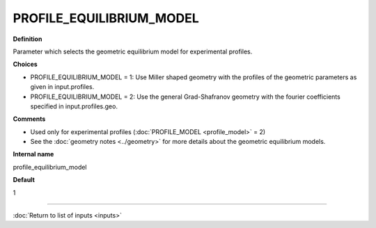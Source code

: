 PROFILE_EQUILIBRIUM_MODEL
-------------------------

**Definition**

Parameter which selects the geometric equilibrium model for experimental profiles.

**Choices**

- PROFILE_EQUILIBRIUM_MODEL = 1: Use Miller shaped geometry with the profiles of the geometric parameters as given in input.profiles.
- PROFILE_EQUILIBRIUM_MODEL = 2: Use the general Grad-Shafranov geometry with the fourier coefficients specified in input.profiles.geo.

**Comments**
  
- Used only for experimental profiles (:doc:`PROFILE_MODEL <profile_model>` = 2)
- See the :doc:`geometry notes <../geometry>` for more details about the geometric equilibrium models.

**Internal name**
  
profile_equilibrium_model

**Default**

1

----

:doc:`Return to list of inputs <inputs>`
